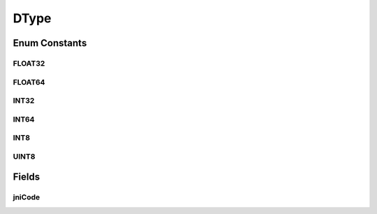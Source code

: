 DType
=====

.. java:package:: org.pytorch
   :noindex:

.. java:type:: public enum DType

   Codes representing tensor data types.

Enum Constants
--------------
FLOAT32
^^^^^^^

.. java:field:: public static final DType FLOAT32
   :outertype: DType

   Code for dtype torch.float32. \ :java:ref:`Tensor.dtype()`\

FLOAT64
^^^^^^^

.. java:field:: public static final DType FLOAT64
   :outertype: DType

   Code for dtype torch.float64. \ :java:ref:`Tensor.dtype()`\

INT32
^^^^^

.. java:field:: public static final DType INT32
   :outertype: DType

   Code for dtype torch.int32. \ :java:ref:`Tensor.dtype()`\

INT64
^^^^^

.. java:field:: public static final DType INT64
   :outertype: DType

   Code for dtype torch.int64. \ :java:ref:`Tensor.dtype()`\

INT8
^^^^

.. java:field:: public static final DType INT8
   :outertype: DType

   Code for dtype torch.int8. \ :java:ref:`Tensor.dtype()`\

UINT8
^^^^^

.. java:field:: public static final DType UINT8
   :outertype: DType

   Code for dtype torch.uint8. \ :java:ref:`Tensor.dtype()`\

Fields
------
jniCode
^^^^^^^

.. java:field:: final int jniCode
   :outertype: DType
